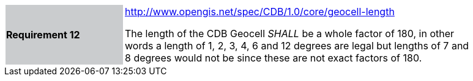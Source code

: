 [width="90%",cols="2,6"]
|===
|*Requirement 12*{set:cellbgcolor:#CACCCE}
|http://www.opengis.net/spec/CDB/1.0/core/geocell-length{set:cellbgcolor:#FFFFFF} +

The length of the CDB Geocell _SHALL_ be a whole factor of 180, in other words a length of 1, 2, 3, 4, 6 and 12 degrees are legal but lengths of 7 and 8 degrees would not be since these are not exact factors of 180.{set:cellbgcolor:#FFFFFF}
|===
